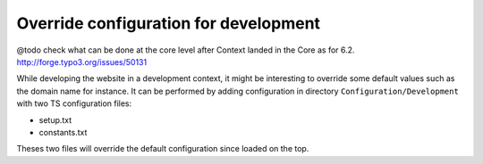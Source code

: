 Override configuration for development
---------------------------------------

@todo check what can be done at the core level after Context landed in the Core as for 6.2. http://forge.typo3.org/issues/50131

While developing the website in a development context, it might be interesting to override some default values such as the domain name for instance.
It can be performed by adding configuration in directory ``Configuration/Development`` with two TS configuration files:

* setup.txt
* constants.txt

Theses two files will override the default configuration since loaded on the top.

